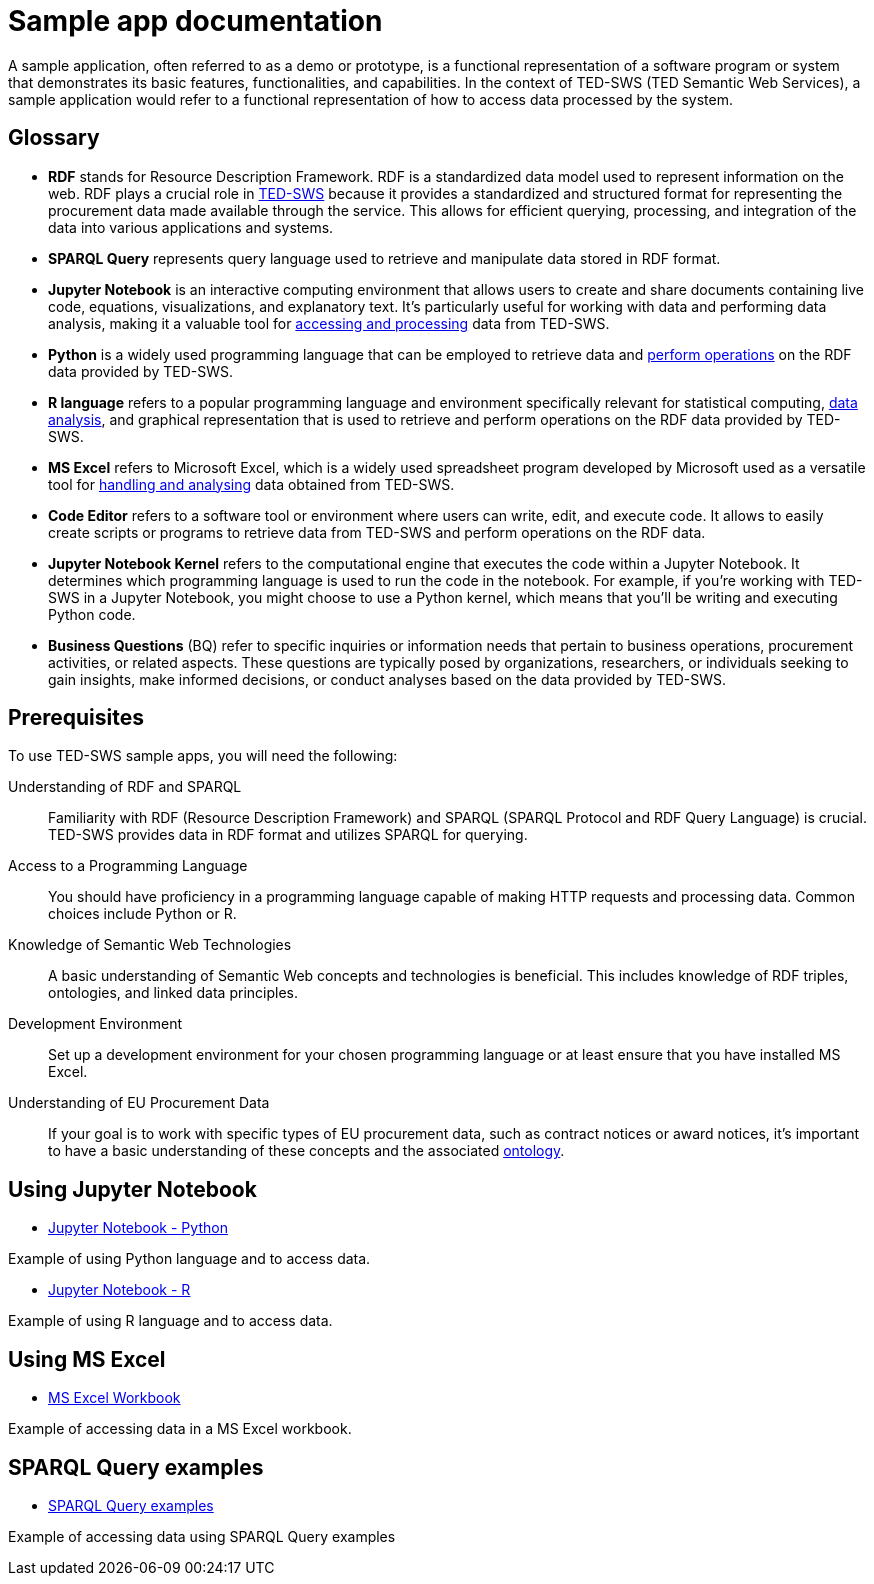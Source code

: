 = Sample app documentation

A sample application, often referred to as a demo or prototype, is a functional representation of a software program or system that demonstrates its basic features, functionalities, and capabilities. In the context of TED-SWS (TED Semantic Web Services), a sample application would refer to a functional representation of how to access data processed by the system.

== Glossary

* *RDF* stands for Resource Description Framework. RDF is a standardized data model used to represent information on the web. RDF plays a crucial role in xref:ROOT:index.adoc[TED-SWS] because it provides a standardized and structured format for representing the procurement data made available through the service. This allows for efficient querying, processing, and integration of the data into various applications and systems.

* *SPARQL Query* represents query language used to retrieve and manipulate data stored in RDF format.

* *Jupyter Notebook* is an interactive computing environment that allows users to create and share documents containing live code, equations, visualizations, and explanatory text. It's particularly useful for working with data and performing data analysis, making it a valuable tool for xref:ROOT:mapping_suite/index.adoc[accessing and processing] data from TED-SWS.

* *Python* is a widely used programming language that can be employed to retrieve data and xref:ROOT:sample_app/jupyter_notebook_python.adoc[perform operations] on the RDF data provided by TED-SWS.

* *R language* refers to a popular programming language and environment specifically relevant for statistical computing, xref:ROOT:sample_app/jupyter_notebook_r.adoc[data analysis], and graphical representation that is used to retrieve and perform operations on the RDF data provided by TED-SWS.

* *MS Excel* refers to Microsoft Excel, which is a widely used spreadsheet program developed by Microsoft used as a versatile tool for xref:ROOT:sample_app/ms_excel.adoc[handling and analysing] data obtained from TED-SWS.

* *Code Editor* refers to a software tool or environment where users can write, edit, and execute code. It allows to easily create scripts or programs to retrieve data from TED-SWS and perform operations on the RDF data.

* *Jupyter Notebook Kernel* refers to the computational engine that executes the code within a Jupyter Notebook. It determines which programming language is used to run the code in the notebook. For example, if you're working with TED-SWS in a Jupyter Notebook, you might choose to use a Python kernel, which means that you'll be writing and executing Python code.

* *Business Questions* (BQ) refer to specific inquiries or information needs that pertain to business operations, procurement activities, or related aspects. These questions are typically posed by organizations, researchers, or individuals seeking to gain insights, make informed decisions, or conduct analyses based on the data provided by TED-SWS.

== Prerequisites

To use TED-SWS sample apps, you will need the following:

Understanding of RDF and SPARQL:: Familiarity with RDF (Resource Description Framework) and SPARQL (SPARQL Protocol and RDF Query Language) is crucial. TED-SWS provides data in RDF format and utilizes SPARQL for querying.

Access to a Programming Language:: You should have proficiency in a programming language capable of making HTTP requests and processing data. Common choices include Python or R.

Knowledge of Semantic Web Technologies:: A basic understanding of Semantic Web concepts and technologies is beneficial. This includes knowledge of RDF triples, ontologies, and linked data principles.

Development Environment:: Set up a development environment for your chosen programming language or at least ensure that you have installed MS Excel.

Understanding of EU Procurement Data:: If your goal is to work with specific types of EU procurement data, such as contract notices or award notices, it's important to have a basic understanding of these concepts and the associated https://docs.ted.europa.eu/EPO/latest/index.html[ontology].

== Using Jupyter Notebook

* <<ted-rdf-docs:ROOT:sample_app/jupyter_notebook_python.adoc#, Jupyter Notebook - Python>>

Example of using Python language and to access data.

* <<ted-rdf-docs:ROOT:sample_app/jupyter_notebook_r.adoc#, Jupyter Notebook - R>>

Example of using R language and to access data.

== Using MS Excel

* <<ted-rdf-docs:ROOT:sample_app/ms_excel.adoc#, MS Excel Workbook>>

Example of accessing data in a MS Excel workbook.

== SPARQL Query examples

* <<ted-rdf-docs:ROOT:sample_app/sparql_queries.adoc#, SPARQL Query examples>>

Example of accessing data using SPARQL Query examples